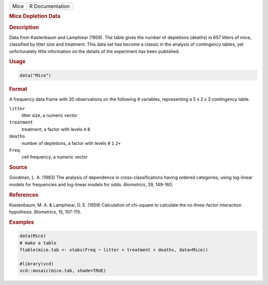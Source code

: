 .. container::

   ==== ===============
   Mice R Documentation
   ==== ===============

   .. rubric:: Mice Depletion Data
      :name: Mice

   .. rubric:: Description
      :name: description

   Data from Kastenbaum and Lamphiear (1959). The table gives the number
   of depletions (deaths) in 657 litters of mice, classified by litter
   size and treatment. This data set has become a classic in the
   analysis of contingency tables, yet unfortunately little information
   on the details of the experiment has been published.

   .. rubric:: Usage
      :name: usage

   .. code:: R

      data("Mice")

   .. rubric:: Format
      :name: format

   A frequency data frame with 30 observations on the following 4
   variables, representing a 5 x 2 x 3 contingency table.

   ``litter``
      litter size, a numeric vector

   ``treatment``
      treatment, a factor with levels ``A`` ``B``

   ``deaths``
      number of depletions, a factor with levels ``0`` ``1`` ``2+``

   ``Freq``
      cell frequency, a numeric vector

   .. rubric:: Source
      :name: source

   Goodman, L. A. (1983) The analysis of dependence in
   cross-classifications having ordered categories, using log-linear
   models for frequencies and log-linear models for odds. *Biometrics*,
   39, 149-160.

   .. rubric:: References
      :name: references

   Kastenbaum, M. A. & Lamphiear, D. E. (1959) Calculation of chi-square
   to calculate the no three-factor interaction hypothesis.
   *Biometrics*, 15, 107-115.

   .. rubric:: Examples
      :name: examples

   .. code:: R

       
      data(Mice)
      # make a table
      ftable(mice.tab <- xtabs(Freq ~ litter + treatment + deaths, data=Mice))

      #library(vcd)
      vcd::mosaic(mice.tab, shade=TRUE)
